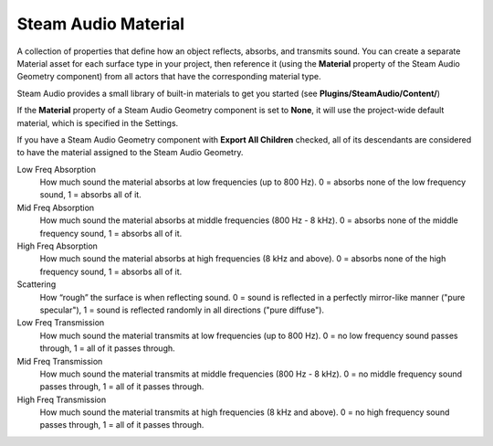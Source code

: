Steam Audio Material
~~~~~~~~~~~~~~~~~~~~

A collection of properties that define how an object reflects, absorbs, and transmits sound. You can create a separate Material asset for each surface type in your project, then reference it (using the **Material** property of the Steam Audio Geometry component) from all actors that have the corresponding material type.

Steam Audio provides a small library of built-in materials to get you started (see **Plugins/SteamAudio/Content/**)

If the **Material** property of a Steam Audio Geometry component is set to **None**, it will use the project-wide default material, which is specified in the Settings.

If you have a Steam Audio Geometry component with **Export All Children** checked, all of its descendants are considered to have the material assigned to the Steam Audio Geometry.

.. image:: media/material.png

Low Freq Absorption
    How much sound the material absorbs at low frequencies (up to 800 Hz). 0 = absorbs none of the low frequency sound, 1 = absorbs all of it.

Mid Freq Absorption
    How much sound the material absorbs at middle frequencies (800 Hz - 8 kHz). 0 = absorbs none of the middle frequency sound, 1 = absorbs all of it.

High Freq Absorption
    How much sound the material absorbs at high frequencies (8 kHz and above). 0 = absorbs none of the high frequency sound, 1 = absorbs all of it.

Scattering
    How “rough” the surface is when reflecting sound. 0 = sound is reflected in a perfectly mirror-like manner ("pure specular"), 1 = sound is reflected randomly in all directions ("pure diffuse").

Low Freq Transmission
    How much sound the material transmits at low frequencies (up to 800 Hz). 0 = no low frequency sound passes through, 1 = all of it passes through.

Mid Freq Transmission
    How much sound the material transmits at middle frequencies (800 Hz - 8 kHz). 0 = no middle frequency sound passes through, 1 = all of it passes through.

High Freq Transmission
    How much sound the material transmits at high frequencies (8 kHz and above). 0 = no high frequency sound passes through, 1 = all of it passes through.
